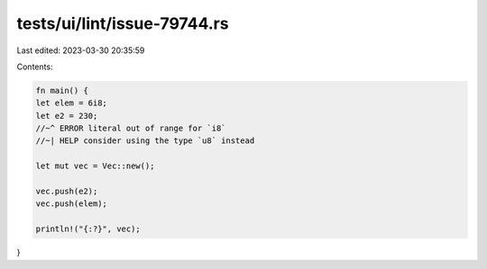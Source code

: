 tests/ui/lint/issue-79744.rs
============================

Last edited: 2023-03-30 20:35:59

Contents:

.. code-block:: rs

    fn main() {
    let elem = 6i8;
    let e2 = 230;
    //~^ ERROR literal out of range for `i8`
    //~| HELP consider using the type `u8` instead

    let mut vec = Vec::new();

    vec.push(e2);
    vec.push(elem);

    println!("{:?}", vec);
}


